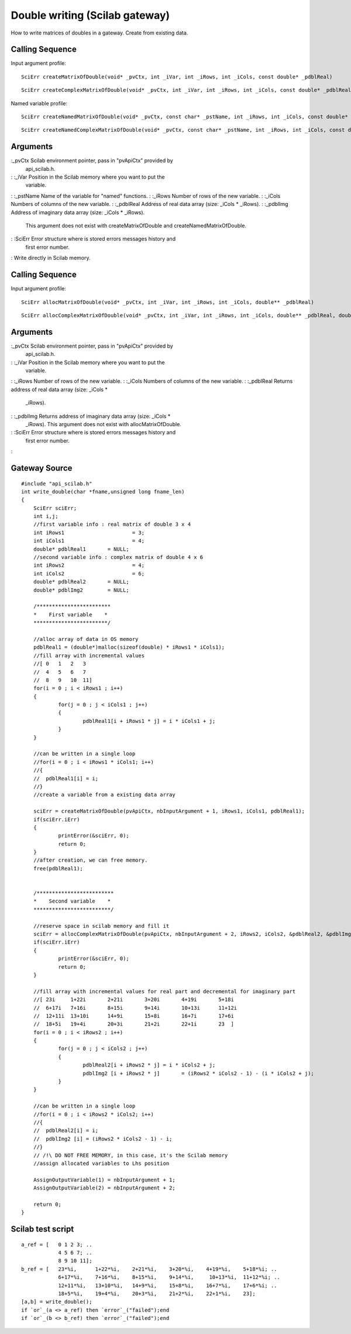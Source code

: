 


Double writing (Scilab gateway)
===============================

How to write matrices of doubles in a gateway.
Create from existing data.


Calling Sequence
~~~~~~~~~~~~~~~~

Input argument profile:


::

    SciErr createMatrixOfDouble(void* _pvCtx, int _iVar, int _iRows, int _iCols, const double* _pdblReal)



::

    SciErr createComplexMatrixOfDouble(void* _pvCtx, int _iVar, int _iRows, int _iCols, const double* _pdblReal, double* _pdblImg)


Named variable profile:


::

    SciErr createNamedMatrixOfDouble(void* _pvCtx, const char* _pstName, int _iRows, int _iCols, const double* _pdblReal)



::

    SciErr createNamedComplexMatrixOfDouble(void* _pvCtx, const char* _pstName, int _iRows, int _iCols, const double* _pdblReal, const double* _pdblImg)




Arguments
~~~~~~~~~

:_pvCtx Scilab environment pointer, pass in "pvApiCtx" provided by
  api_scilab.h.
: :_iVar Position in the Scilab memory where you want to put the
  variable.
: :_pstName Name of the variable for "named" functions.
: :_iRows Number of rows of the new variable.
: :_iCols Numbers of columns of the new variable.
: :_pdblReal Address of real data array (size: _iCols * _iRows).
: :_pdblImg Address of imaginary data array (size: _iCols * _iRows).
  This argument does not exist with createMatrixOfDouble and
  createNamedMatrixOfDouble.
: :SciErr Error structure where is stored errors messages history and
  first error number.
:
Write directly in Scilab memory.


Calling Sequence
~~~~~~~~~~~~~~~~

Input argument profile:


::

    SciErr allocMatrixOfDouble(void* _pvCtx, int _iVar, int _iRows, int _iCols, double** _pdblReal)



::

    SciErr allocComplexMatrixOfDouble(void* _pvCtx, int _iVar, int _iRows, int _iCols, double** _pdblReal, double** _pdblImg)




Arguments
~~~~~~~~~

:_pvCtx Scilab environment pointer, pass in "pvApiCtx" provided by
  api_scilab.h.
: :_iVar Position in the Scilab memory where you want to put the
  variable.
: :_iRows Number of rows of the new variable.
: :_iCols Numbers of columns of the new variable.
: :_pdblReal Returns address of real data array (size: _iCols *
  _iRows).
: :_pdblImg Returns address of imaginary data array (size: _iCols *
  _iRows). This argument does not exist with allocMatrixOfDouble.
: :SciErr Error structure where is stored errors messages history and
  first error number.
:



Gateway Source
~~~~~~~~~~~~~~


::

    #include "api_scilab.h"
    int write_double(char *fname,unsigned long fname_len)
    {
    	SciErr sciErr;
    	int i,j;
    	//first variable info : real matrix of double 3 x 4
    	int iRows1			= 3;
    	int iCols1			= 4;
    	double* pdblReal1	= NULL;
    	//second variable info : complex matrix of double 4 x 6
    	int iRows2			= 4;
    	int iCols2			= 6;
    	double* pdblReal2	= NULL;
    	double* pdblImg2	= NULL;
    
    	/************************
    	*    First variable    *
    	************************/
    
    	//alloc array of data in OS memory
    	pdblReal1 = (double*)malloc(sizeof(double) * iRows1 * iCols1);
    	//fill array with incremental values
    	//[ 0   1   2   3
    	//  4   5   6   7
    	//  8   9   10  11]
    	for(i = 0 ; i < iRows1 ; i++)
    	{
    		for(j = 0 ; j < iCols1 ; j++)
    		{
    			pdblReal1[i + iRows1 * j] = i * iCols1 + j;
    		}
    	}
    
    	//can be written in a single loop
    	//for(i = 0 ; i < iRows1 * iCols1; i++)
    	//{
    	//  pdblReal1[i] = i;
    	//}
    	//create a variable from a existing data array
    
    	sciErr = createMatrixOfDouble(pvApiCtx, nbInputArgument + 1, iRows1, iCols1, pdblReal1);
    	if(sciErr.iErr)
    	{
    		printError(&sciErr, 0);
    		return 0;
    	}
    	//after creation, we can free memory.
    	free(pdblReal1);
    
    	
        /*************************
    	*    Second variable    *
    	*************************/
    
    	//reserve space in scilab memory and fill it
    	sciErr = allocComplexMatrixOfDouble(pvApiCtx, nbInputArgument + 2, iRows2, iCols2, &pdblReal2, &pdblImg2);
    	if(sciErr.iErr)
    	{
    		printError(&sciErr, 0);
    		return 0;
    	}
    
    	//fill array with incremental values for real part and decremental for imaginary part
    	//[ 23i     1+22i       2+21i       3+20i       4+19i       5+18i
    	//  6+17i   7+16i       8+15i       9+14i       10+13i      11+12i
    	//  12+11i  13+10i      14+9i       15+8i       16+7i       17+6i
    	//  18+5i   19+4i       20+3i       21+2i       22+1i       23  ]
    	for(i = 0 ; i < iRows2 ; i++)
    	{
    		for(j = 0 ; j < iCols2 ; j++)
    		{
    			pdblReal2[i + iRows2 * j] = i * iCols2 + j;
    			pdblImg2 [i + iRows2 * j]	= (iRows2 * iCols2 - 1) - (i * iCols2 + j);
    		}
    	}
    
    	//can be written in a single loop
    	//for(i = 0 ; i < iRows2 * iCols2; i++)
    	//{
    	//  pdblReal2[i] = i;
    	//  pdblImg2 [i] = (iRows2 * iCols2 - 1) - i;
    	//}
    	// /!\ DO NOT FREE MEMORY, in this case, it's the Scilab memory
    	//assign allocated variables to Lhs position
    
        AssignOutputVariable(1) = nbInputArgument + 1;
        AssignOutputVariable(2) = nbInputArgument + 2;
    
        return 0;
    }




Scilab test script
~~~~~~~~~~~~~~~~~~


::

    a_ref = [   0 1 2 3; ..
                4 5 6 7; ..
                8 9 10 11];
    b_ref = [   23*%i,      1+22*%i,    2+21*%i,    3+20*%i,    4+19*%i,    5+18*%i; ..
                6+17*%i,    7+16*%i,    8+15*%i,    9+14*%i,     10+13*%i,  11+12*%i; ..
                12+11*%i,   13+10*%i,   14+9*%i,    15+8*%i,    16+7*%i,    17+6*%i; ..
                18+5*%i,    19+4*%i,    20+3*%i,    21+2*%i,    22+1*%i,    23];
    [a,b] = write_double();
    if `or`_(a <> a_ref) then `error`_("failed");end
    if `or`_(b <> b_ref) then `error`_("failed");end




